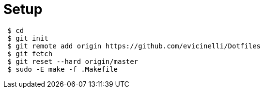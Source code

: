 = Setup

[source, bash]
----
 $ cd
 $ git init
 $ git remote add origin https://github.com/evicinelli/Dotfiles
 $ git fetch
 $ git reset --hard origin/master
 $ sudo -E make -f .Makefile
----
